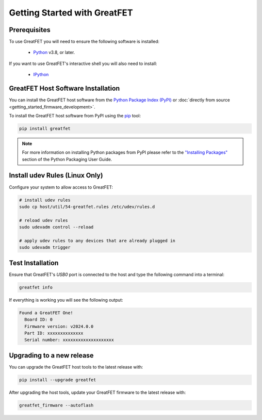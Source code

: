 =============================
Getting Started with GreatFET
=============================


Prerequisites
-------------

To use GreatFET you will need to ensure the following software is installed:

  * `Python <https://wiki.python.org/moin/BeginnersGuide/Download>`__ v3.8, or later.

If you want to use GreatFET's interactive shell you will also need to install:

  * `IPython <https://ipython.readthedocs.io>`__


GreatFET Host Software Installation
-----------------------------------

You can install the GreatFET host software from the `Python Package Index (PyPI) <https://pypi.org/project/greatfet/>`__ or :doc:`directly from source <getting_started_firmware_development>`.

To install the GreatFET host software from PyPI using the `pip <https://pypi.org/project/pip/>`__ tool:

.. code-block :: sh

    pip install greatfet

.. note::

    For more information on installing Python packages from PyPI please refer to the
    `"Installing Packages" <https://packaging.python.org/en/latest/tutorials/installing-packages/>`__
    section of the Python Packaging User Guide.


Install udev Rules (Linux Only)
-------------------------------

Configure your system to allow access to GreatFET:

.. code-block :: sh

    # install udev rules
    sudo cp host/util/54-greatfet.rules /etc/udev/rules.d

    # reload udev rules
    sudo udevadm control --reload

    # apply udev rules to any devices that are already plugged in
    sudo udevadm trigger


Test Installation
-----------------

Ensure that GreatFET's `USB0` port is connected to the host and type the following command into a terminal:

.. code-block :: sh

    greatfet info

If everything is working you will see the following output:

.. code-block :: text

    Found a GreatFET One!
      Board ID: 0
      Firmware version: v2024.0.0
      Part ID: xxxxxxxxxxxxxx
      Serial number: xxxxxxxxxxxxxxxxxxxx


Upgrading to a new release
--------------------------

You can upgrade the GreatFET host tools to the latest release with:

.. code-block :: sh

    pip install --upgrade greatfet

After upgrading the host tools, update your GreatFET firmware to the latest release with:

.. code-block :: sh

    greatfet_firmware --autoflash
